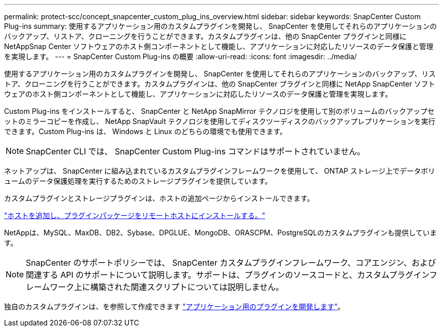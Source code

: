 ---
permalink: protect-scc/concept_snapcenter_custom_plug_ins_overview.html 
sidebar: sidebar 
keywords: SnapCenter Custom Plug-ins 
summary: 使用するアプリケーション用のカスタムプラグインを開発し、 SnapCenter を使用してそれらのアプリケーションのバックアップ、リストア、クローニングを行うことができます。カスタムプラグインは、他の SnapCenter プラグインと同様に NetAppSnap Center ソフトウェアのホスト側コンポーネントとして機能し、アプリケーションに対応したリソースのデータ保護と管理を実現します。 
---
= SnapCenter Custom Plug-ins の概要
:allow-uri-read: 
:icons: font
:imagesdir: ../media/


[role="lead"]
使用するアプリケーション用のカスタムプラグインを開発し、 SnapCenter を使用してそれらのアプリケーションのバックアップ、リストア、クローニングを行うことができます。カスタムプラグインは、他の SnapCenter プラグインと同様に NetApp SnapCenter ソフトウェアのホスト側コンポーネントとして機能し、アプリケーションに対応したリソースのデータ保護と管理を実現します。

Custom Plug-ins をインストールすると、 SnapCenter と NetApp SnapMirror テクノロジを使用して別のボリュームのバックアップセットのミラーコピーを作成し、 NetApp SnapVault テクノロジを使用してディスクツーディスクのバックアップレプリケーションを実行できます。Custom Plug-ins は、 Windows と Linux のどちらの環境でも使用できます。


NOTE: SnapCenter CLI では、 SnapCenter Custom Plug-ins コマンドはサポートされていません。

ネットアップは、 SnapCenter に組み込まれているカスタムプラグインフレームワークを使用して、 ONTAP ストレージ上でデータボリュームのデータ保護処理を実行するためのストレージプラグインを提供しています。

カスタムプラグインとストレージプラグインは、ホストの追加ページからインストールできます。

link:task_add_hosts_and_install_plug_in_packages_on_remote_hosts_scc.html["ホストを追加し、プラグインパッケージをリモートホストにインストールする。"^]

NetAppは、MySQL、MaxDB、DB2、Sybase、DPGLUE、MongoDB、ORASCPM、PostgreSQLのカスタムプラグインも提供しています。


NOTE: SnapCenter のサポートポリシーでは、 SnapCenter カスタムプラグインフレームワーク、コアエンジン、および関連する API のサポートについて説明します。サポートは、プラグインのソースコードと、カスタムプラグインフレームワーク上に構築された関連スクリプトについては説明しません。

独自のカスタムプラグインは、を参照して作成できます link:concept_develop_a_plug_in_for_your_application.html["アプリケーション用のプラグインを開発します"^]。
